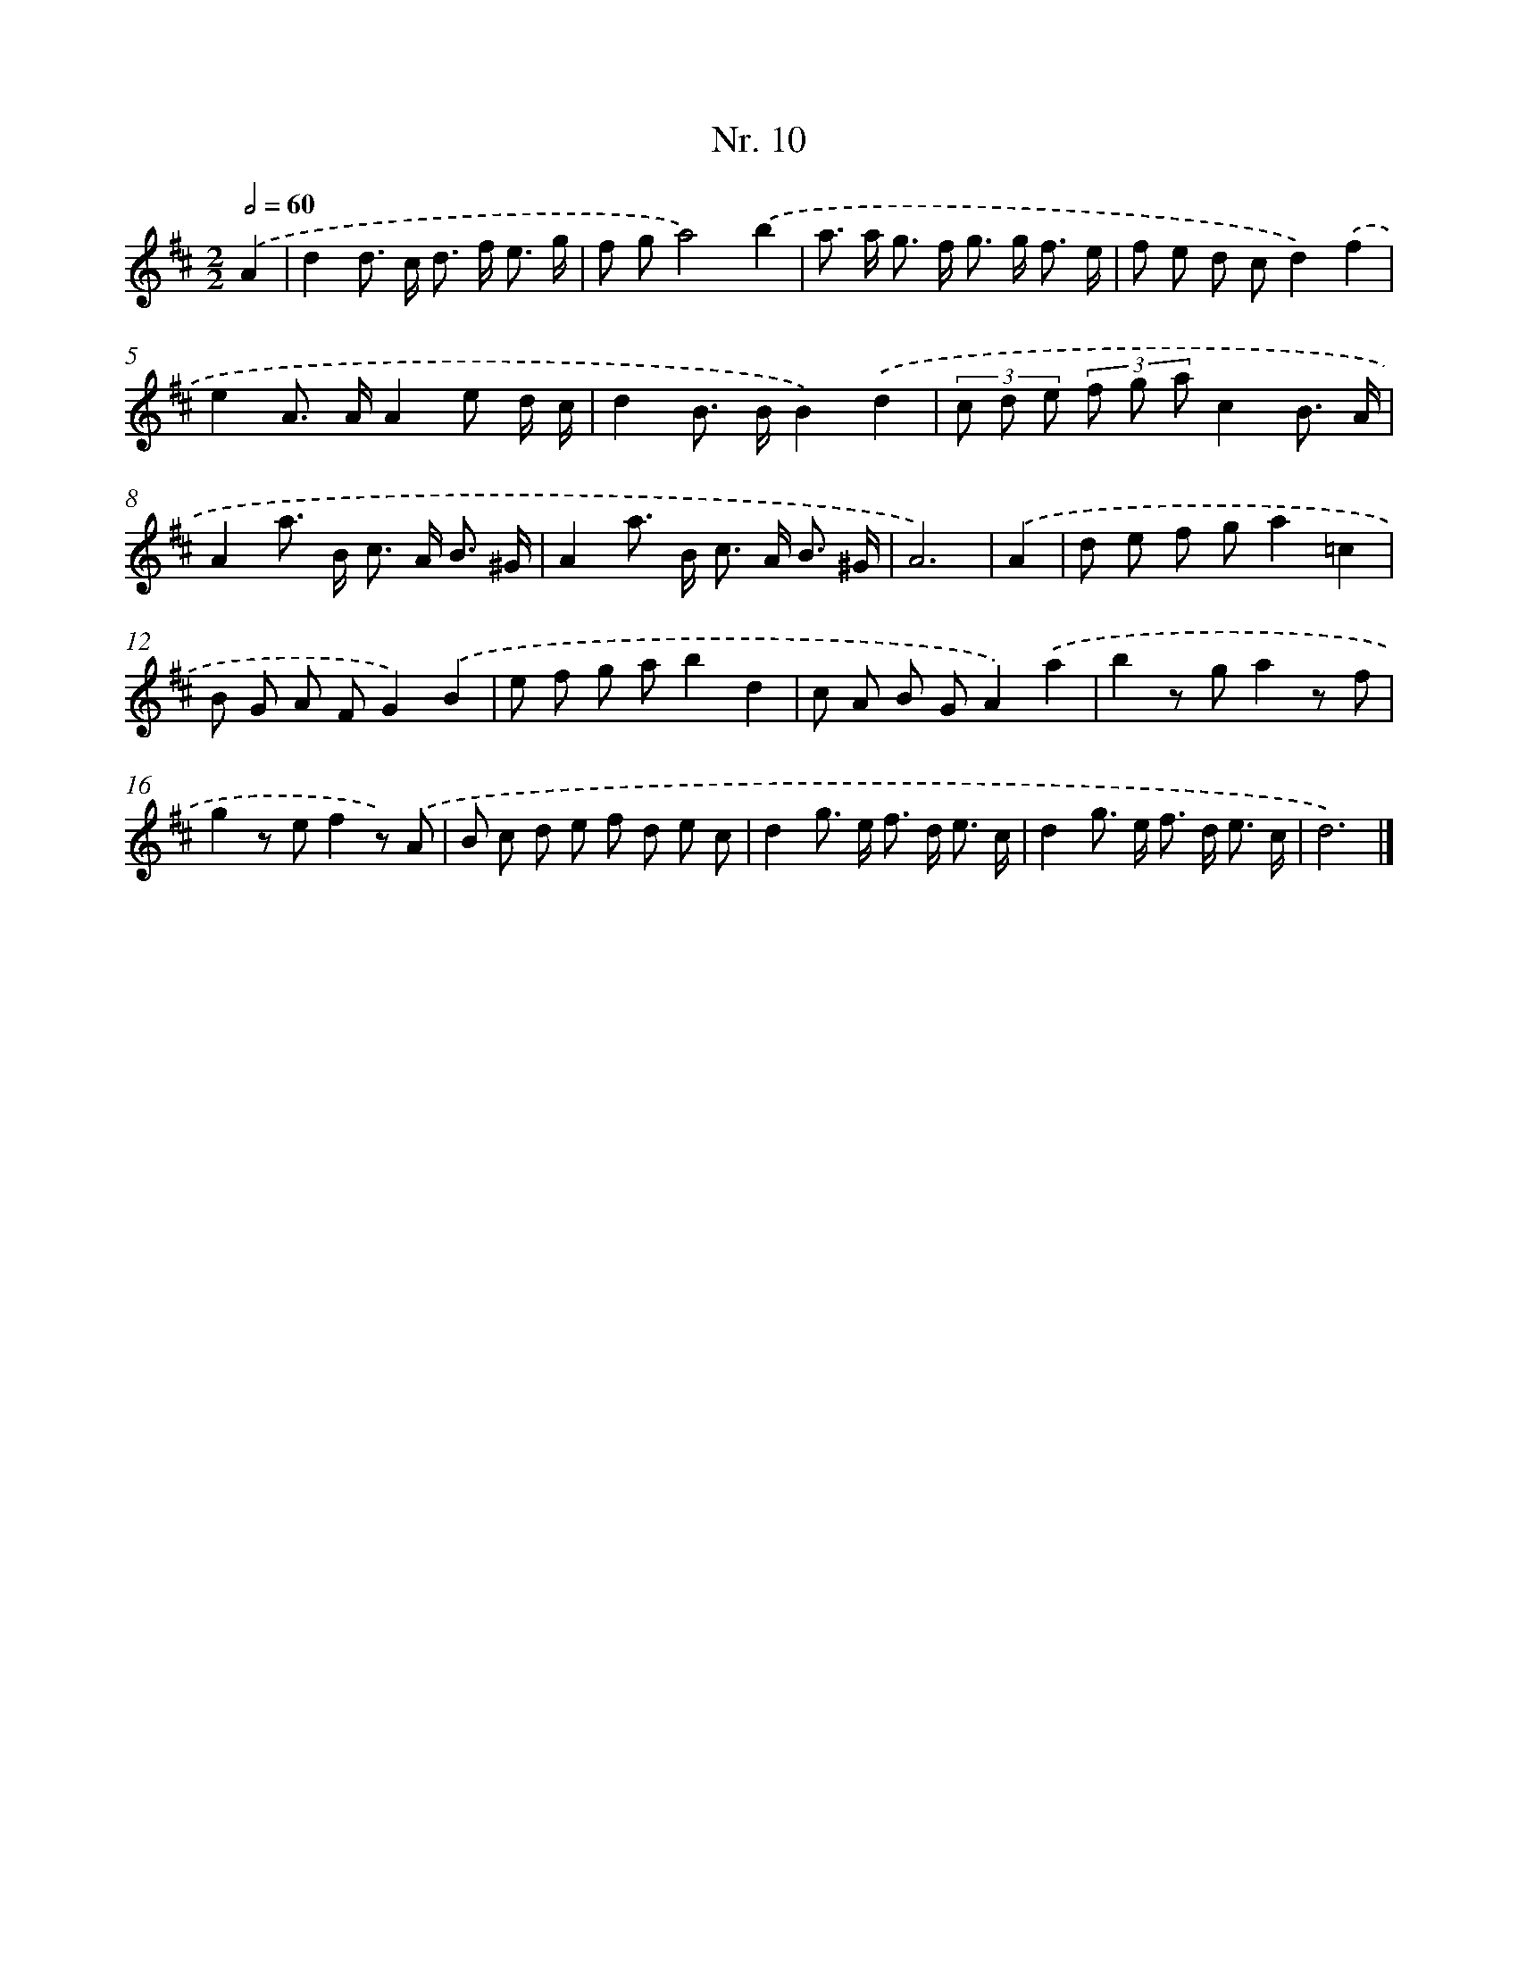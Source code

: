 X: 12916
T: Nr. 10
%%abc-version 2.0
%%abcx-abcm2ps-target-version 5.9.1 (29 Sep 2008)
%%abc-creator hum2abc beta
%%abcx-conversion-date 2018/11/01 14:37:29
%%humdrum-veritas 3005558313
%%humdrum-veritas-data 930565910
%%continueall 1
%%barnumbers 0
L: 1/8
M: 2/2
Q: 1/2=60
K: D clef=treble
.('A2 [I:setbarnb 1]|
d2d> c d> f e3/ g/ |
f ga4).('b2 |
a> a g> f g> g f3/ e/ |
f e d cd2).('f2 |
e2A> AA2e d/ c/ |
d2B> BB2).('d2 |
(3c d e (3f g ac2B3/ A/ |
A2a> B c> A B3/ ^G/ |
A2a> B c> A B3/ ^G/ |
A6) |
.('A2 [I:setbarnb 11]|
d e f ga2=c2 |
B G A FG2).('B2 |
e f g ab2d2 |
c A B GA2).('a2 |
b2z ga2z f |
g2z ef2z) .('A |
B c d e f d e c |
d2g> e f> d e3/ c/ |
d2g> e f> d e3/ c/ |
d6) |]
